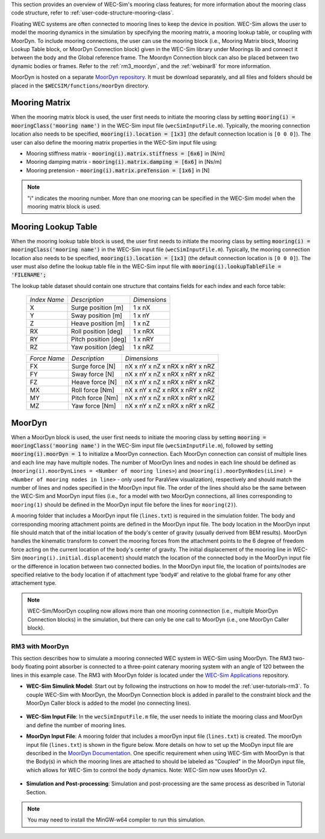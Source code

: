 
This section provides an overview of WEC-Sim's mooring class features; for more 
information about the mooring class code structure, refer to 
:ref:`user-code-structure-mooring-class`. 

Floating WEC systems are often connected to mooring lines to keep the device in 
position. WEC-Sim allows the user to model the mooring dynamics in the 
simulation by specifying the mooring matrix, a mooring lookup table, or coupling with MoorDyn. To 
include mooring connections, the user can use the mooring block (i.e., Mooring 
Matrix block, Mooring Lookup Table block, or MoorDyn Connection block) 
given in the WEC-Sim library under Moorings lib 
and connect it between the body and the Global reference frame. The Moordyn Connection
block can also be placed between two dynamic bodies or frames. Refer to the 
:ref:`rm3_moordyn`, and the :ref:`webinar8` for more information. 

MoorDyn is hosted on a separate `MoorDyn repository <https://github.com/WEC-Sim/moorDyn>`_. 
It must be download separately, and all files and folders should be placed in 
the ``$WECSIM/functions/moorDyn`` directory. 

.. _mooring-matrix:

Mooring Matrix
^^^^^^^^^^^^^^

When the mooring matrix block is used, the user first needs to initiate the 
mooring class by setting :code:`mooring(i) = mooringClass('mooring name')` in 
the WEC-Sim input file (``wecSimInputFile.m``). Typically, the mooring 
connection location also needs to be specified, :code:`mooring(i).location = [1x3]` 
(the default connection location is ``[0 0 0]``). The user can also define the 
mooring matrix properties in the WEC-Sim input file using: 

* Mooring stiffness matrix - :code:`mooring(i).matrix.stiffness = [6x6]` in [N/m]

* Mooring damping matrix - :code:`mooring(i).matrix.damping = [6x6]` in [Ns/m]

* Mooring pretension - :code:`mooring(i).matrix.preTension = [1x6]` in [N]

.. Note::

    "i" indicates the mooring number. More than one mooring can be specified in 
    the WEC-Sim model when the mooring matrix block is used. 

.. _mooring-lookup:

Mooring Lookup Table
^^^^^^^^^^^^^^^^^^^^

When the mooring lookup table block is used, the user first needs to initiate the 
mooring class by setting :code:`mooring(i) = mooringClass('mooring name')` in 
the WEC-Sim input file (``wecSimInputFile.m``). Typically, the mooring 
connection location also needs to be specified, :code:`mooring(i).location = [1x3]` 
(the default connection location is ``[0 0 0]``). The user must also define the 
lookup table file in the WEC-Sim input file with :code:`mooring(i).lookupTableFile = 'FILENAME';`

The lookup table dataset should contain one structure that contains fields for each index and each force table:


	+----------------+----------------------+--------------+
	| *Index Name*   |    *Description*     | *Dimensions* |
	+----------------+----------------------+--------------+
	|       X        | Surge position [m]   |    1 x nX    |
	+----------------+----------------------+--------------+
	|       Y        | Sway position [m]    |    1 x nY    |
	+----------------+----------------------+--------------+
	|       Z        | Heave position [m]   |    1 x nZ    |
	+----------------+----------------------+--------------+
	|       RX       | Roll position [deg]  |    1 x nRX   |
	+----------------+----------------------+--------------+
	|       RY       | Pitch position [deg] |    1 x nRY   |
	+----------------+----------------------+--------------+
	|       RZ       | Yaw position [deg]   |    1 x nRZ   |
	+----------------+----------------------+--------------+
    
    
	+----------------+--------------------+--------------------------------+
	| *Force Name*   | *Description*      |          *Dimensions*          |
	+----------------+--------------------+--------------------------------+
	|       FX       | Surge force [N]    | nX x nY x nZ x nRX x nRY x nRZ |
	+----------------+--------------------+--------------------------------+
	|       FY       | Sway force [N]     | nX x nY x nZ x nRX x nRY x nRZ |
	+----------------+--------------------+--------------------------------+
	|       FZ       | Heave force [N]    | nX x nY x nZ x nRX x nRY x nRZ |
	+----------------+--------------------+--------------------------------+
	|       MX       | Roll force [Nm]    | nX x nY x nZ x nRX x nRY x nRZ |
	+----------------+--------------------+--------------------------------+
	|       MY       | Pitch force [Nm]   | nX x nY x nZ x nRX x nRY x nRZ |
	+----------------+--------------------+--------------------------------+
	|       MZ       | Yaw force [Nm]     | nX x nY x nZ x nRX x nRY x nRZ |
	+----------------+--------------------+--------------------------------+


.. _mooring-moordyn:

MoorDyn
^^^^^^^

When a MoorDyn block is used, the user first needs to initiate the mooring class by 
setting :code:`mooring = mooringClass('mooring name')` in the WEC-Sim input 
file (``wecSimInputFile.m``), followed by setting :code:`mooring(i).moorDyn = 1` to 
initialize a MoorDyn connection. Each MoorDyn connection can consist of multiple 
lines and each line may have multiple nodes. The number of MoorDyn lines and nodes in 
each line should be defined as (``mooring(i).moorDynLines = <Number of mooring lines>``) 
and (``mooring(i).moorDynNodes(iLine) = <Number of mooring nodes in line>`` - only used 
for ParaView visualization), respectively and should match the number of lines and nodes 
specified in the MoorDyn input file. The order of the lines should also be the same 
between the WEC-Sim and MoorDyn input files (i.e., for a model with two MoorDyn 
connections, all lines corresponding to ``mooring(1)`` should be defined in the 
MoorDyn input file before the lines for ``mooring(2)``).

A mooring folder that includes a MoorDyn input file (``lines.txt``) is required 
in the simulation folder. The body and corresponding mooring attachment points are 
defined in the MoorDyn input file. The body location in the MoorDyn input file 
should match that of the initial location of the body's center of gravity (usually 
derived from BEM results). MoorDyn handles the kinematic transform to 
convert the mooring forces from the attachment points to the 6 degree of freedom 
force acting on the current location of the body's center of gravity. The initial 
displacement of the mooring line in WEC-Sim (``mooring(i).initial.displacement``) 
should match the location of the connected body in the MoorDyn input file or the 
difference in location between two connected bodies. In the MoorDyn input file, 
the location of points/nodes are specified relative to the body location if of 
attachment type 'body#' and relative to the global frame for any other 
attachement type.

.. Note::
    WEC-Sim/MoorDyn coupling now allows more than one mooring connnection (i.e., 
    multiple MoorDyn Connection blocks) in the simulation, but there can only be 
    one call to MoorDyn (i.e., one MoorDyn Caller block).

.. _rm3_moordyn:

RM3 with MoorDyn
""""""""""""""""

This section describes how to simulate a mooring connected WEC system in 
WEC-Sim using MoorDyn. The RM3 two-body floating point absorber is connected to 
a three-point catenary mooring system with an angle of 120 between the lines in 
this example case. The RM3 with MoorDyn folder is located under the `WEC-Sim 
Applications <https://github.com/WEC-Sim/WEC-Sim_Applications>`_ repository. 

* **WEC-Sim Simulink Model**: Start out by following the instructions on how to 
  model the :ref:`user-tutorials-rm3`. To couple WEC-Sim with MoorDyn, the 
  MoorDyn Connection block is added in parallel to the constraint block and the 
  MoorDyn Caller block is added to the model (no connecting lines).

.. _WECSimmoorDyn:

.. figure:: /_static/images/WECSimMoorDyn.png
    :width: 320pt
    :align: center

* **WEC-Sim Input File**: In the ``wecSimInputFile.m`` file, the user needs to 
  initiate the mooring class and MoorDyn and define the number of mooring lines.

.. _WECSimInputMoorDyn:

.. rli:: https://raw.githubusercontent.com/WEC-Sim/WEC-Sim_Applications/main/Mooring/MoorDyn/wecSimInputFile.m
   :language: matlab

* **MoorDyn Input File**: A mooring folder that includes a moorDyn input file 
  (``lines.txt``) is created. The moorDyn input file (``lines.txt``) is shown 
  in the figure below. More details on how to set up the MooDyn input file are 
  described in the `MoorDyn Documentation <https://moordyn.readthedocs.io/en/latest/>`_. 
  One specific requirement when using WEC-Sim with MoorDyn is that the Body(s) in which 
  the mooring lines are attached to should be labeled as "Coupled" in the MoorDyn input 
  file, which allows for WEC-Sim to control the body dynamics.
  Note: WEC-Sim now uses MoorDyn v2.

.. _moorDynInput:

.. figure:: /_static/images/moorDynInput.png
    :width: 400pt
    :align: center

* **Simulation and Post-processing**: Simulation and post-processing are the 
  same process as described in Tutorial Section.

.. Note::
    You may need to install the MinGW-w64 compiler to run this simulation.
